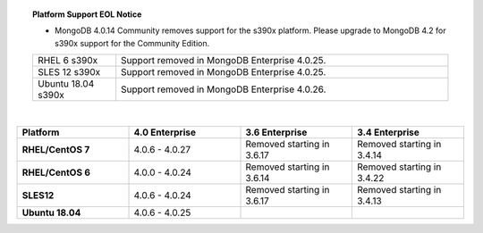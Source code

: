 .. topic:: Platform Support EOL Notice

   - MongoDB 4.0.14 Community removes support for the s390x platform.
     Please upgrade to MongoDB 4.2 for s390x support for the Community
     Edition.

   .. list-table::
      :widths: 20 80
      :class: border-table

      * - RHEL 6 s390x
        - Support removed in MongoDB Enterprise 4.0.25.

      * - SLES 12 s390x
        - Support removed in MongoDB Enterprise 4.0.25.

      * - Ubuntu 18.04 s390x
        - Support removed in MongoDB Enterprise 4.0.26.

   |

.. list-table::
   :header-rows: 1
   :stub-columns: 1
   :class: compatibility
   :widths: 40 40 40 40

   * - Platform
     - 4.0 Enterprise
     - 3.6 Enterprise
     - 3.4 Enterprise

   * - RHEL/CentOS 7
     - 4.0.6 - 4.0.27
     - Removed starting in 3.6.17
     - Removed starting in 3.4.14

   * - RHEL/CentOS 6
     - 4.0.0 - 4.0.24
     - Removed starting in 3.6.14
     - Removed starting in 3.4.22

   * - SLES12
     - 4.0.6 - 4.0.24
     - Removed starting in 3.6.17
     - Removed starting in 3.4.13

   * - Ubuntu 18.04
     - 4.0.6 - 4.0.25
     - 
     - 
